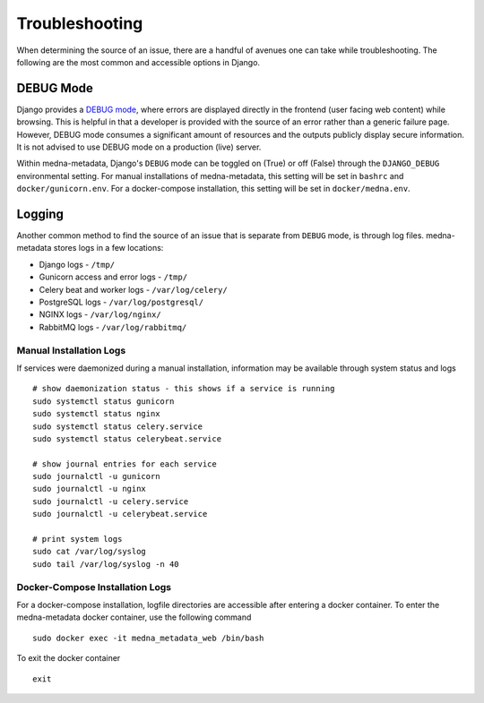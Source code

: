 ===============
Troubleshooting
===============

When determining the source of an issue, there are a handful of avenues one can take while troubleshooting. The following
are the most common and accessible options in Django.

DEBUG Mode
----------
Django provides a `DEBUG mode <https://docs.djangoproject.com/en/4.0/ref/settings/#debug>`_, where errors are displayed directly in the frontend (user facing web content) while browsing.
This is helpful in that a developer is provided with the source of an error rather than a generic failure page. However,
DEBUG mode consumes a significant amount of resources and the outputs publicly display secure information. It is not advised
to use DEBUG mode on a production (live) server.

Within medna-metadata, Django's ``DEBUG`` mode can be toggled on (True) or off (False) through the ``DJANGO_DEBUG`` environmental
setting. For manual installations of medna-metadata, this setting will be set in ``bashrc`` and ``docker/gunicorn.env``.
For a docker-compose installation, this setting will be set in ``docker/medna.env``.

Logging
-------
Another common method to find the source of an issue that is separate from ``DEBUG`` mode, is through log files.
medna-metadata stores logs in a few locations:

* Django logs - ``/tmp/``
* Gunicorn access and error logs - ``/tmp/``
* Celery beat and worker logs - ``/var/log/celery/``
* PostgreSQL logs - ``/var/log/postgresql/``
* NGINX logs - ``/var/log/nginx/``
* RabbitMQ logs - ``/var/log/rabbitmq/``

Manual Installation Logs
~~~~~~~~~~~~~~~~~~~~~~~~
If services were daemonized during a manual installation, information may be available through system status and logs ::

    # show daemonization status - this shows if a service is running
    sudo systemctl status gunicorn
    sudo systemctl status nginx
    sudo systemctl status celery.service
    sudo systemctl status celerybeat.service

    # show journal entries for each service
    sudo journalctl -u gunicorn
    sudo journalctl -u nginx
    sudo journalctl -u celery.service
    sudo journalctl -u celerybeat.service

    # print system logs
    sudo cat /var/log/syslog
    sudo tail /var/log/syslog -n 40

Docker-Compose Installation Logs
~~~~~~~~~~~~~~~~~~~~~~~~~~~~~~~~
For a docker-compose installation, logfile directories are accessible after entering a docker container. To enter the medna-metadata docker container, use the following command ::

    sudo docker exec -it medna_metadata_web /bin/bash

To exit the docker container ::

    exit

